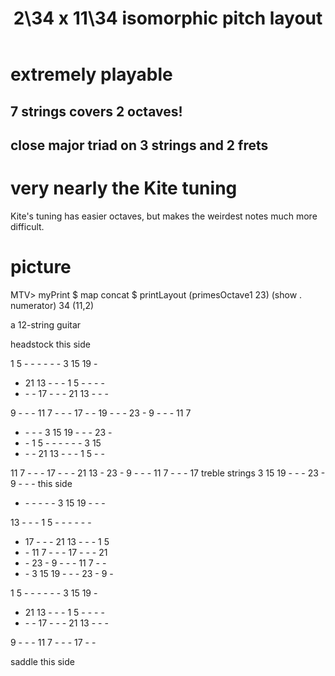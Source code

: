 :PROPERTIES:
:ID:       b9da3b26-d920-4550-b6c8-ef3c8d2930c7
:END:
#+title: 2\34 x 11\34 isomorphic pitch layout
* extremely playable
** 7 strings covers 2 octaves!
** close major triad on 3 strings and 2 frets
* very nearly the Kite tuning
  Kite's tuning has easier octaves,
  but makes the weirdest notes much more difficult.
* picture
  MTV> myPrint $ map concat $ printLayout (primesOctave1 23) (show . numerator) 34 (11,2)

  a 12-string guitar

             headstock
	     this side

   1  5  -  -  -  -  -  -  3 15 19  -
   - 21 13  -  -  -  1  5  -  -  -  -
   -  -  - 17  -  -  - 21 13  -  -  -
   9  -  -  - 11  7  -  -  - 17  -  -
  19  -  -  - 23  -  9  -  -  - 11  7
   -  -  -  -  3 15 19  -  -  - 23  -
   -  -  1  5  -  -  -  -  -  -  3 15
   -  -  - 21 13  -  -  -  1  5  -  -
  11  7  -  -  - 17  -  -  - 21 13  -
  23  -  9  -  -  - 11  7  -  -  - 17     treble strings
   3 15 19  -  -  - 23  -  9  -  -  -       this side
   -  -  -  -  -  -  3 15 19  -  -  -
  13  -  -  -  1  5  -  -  -  -  -  -
   - 17  -  -  - 21 13  -  -  -  1  5
   -  - 11  7  -  -  - 17  -  -  - 21
   -  - 23  -  9  -  -  - 11  7  -  -
   -  -  3 15 19  -  -  - 23  -  9  -
   1  5  -  -  -  -  -  -  3 15 19  -
   - 21 13  -  -  -  1  5  -  -  -  -
   -  -  - 17  -  -  - 21 13  -  -  -
   9  -  -  - 11  7  -  -  - 17  -  -

              saddle
	     this side

